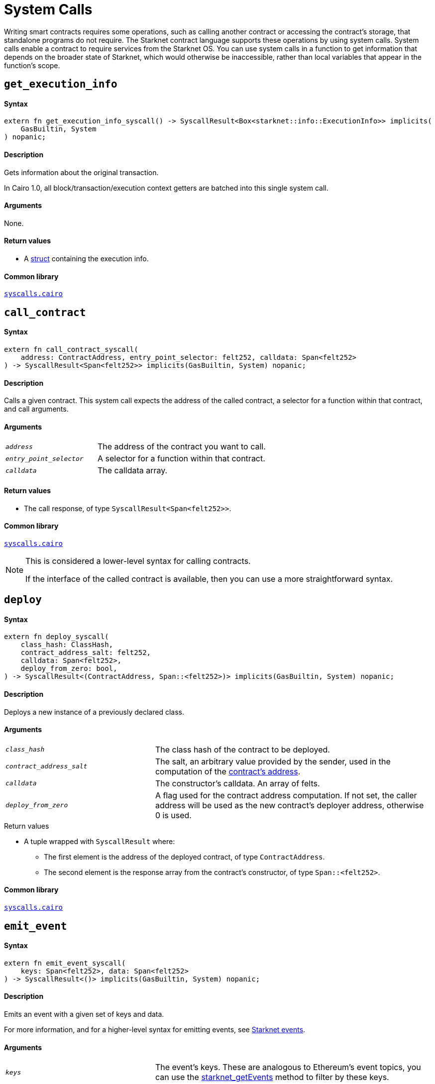 = System Calls

Writing smart contracts requires some operations, such as calling another contract or accessing the contract's storage, that standalone programs do not require. The Starknet contract language supports these operations by using system calls. System calls enable a contract to require services from the Starknet OS. You can use system calls in a function to get information that depends on the broader state of Starknet, which would otherwise be inaccessible, rather than local variables that appear in the function's scope.

[id="get_execution_info"]
== `get_execution_info`

[discrete]
==== Syntax

[source,cairo,subs="+quotes,+macros"]
----
extern fn get_execution_info_syscall() -> SyscallResult<Box<starknet::info::ExecutionInfo>> implicits(
    GasBuiltin, System
) nopanic;
----

[discrete]
==== Description

Gets information about the original transaction.

In Cairo 1.0, all block/transaction/execution context getters are batched into this single system call.

[discrete]
==== Arguments

None.

[discrete]
==== Return values

* A link:https://github.com/starkware-libs/cairo/blob/efbf69d4e93a60faa6e1363fd0152b8fcedbb00a/corelib/src/starknet/info.cairo#L8[struct] containing the execution info.

[discrete]
==== Common library

link:https://github.com/starkware-libs/cairo/blob/cca08c898f0eb3e58797674f20994df0ba641983/corelib/src/starknet/syscalls.cairo#L35[`syscalls.cairo`^]

[id="call_contract"]
== `call_contract`

[discrete]
==== Syntax

[source,cairo,subs="+quotes,+macros"]
----
extern fn call_contract_syscall(
    address: ContractAddress, entry_point_selector: felt252, calldata: Span<felt252>
) -> SyscallResult<Span<felt252>> implicits(GasBuiltin, System) nopanic;
----

[discrete]
==== Description

Calls a given contract. This system call expects the address of the called contract, a selector for a function within that contract, and call arguments.

[discrete]
==== Arguments

[horizontal,labelwidth=35]
`_address_`:: The address of the contract you want to call.
`_entry_point_selector_`:: A selector for a function within that contract.
`_calldata_`:: The calldata array.

[discrete]
==== Return values

* The call response, of type `SyscallResult<Span<felt252>>`.


[discrete]
==== Common library

link:https://github.com/starkware-libs/cairo/blob/cca08c898f0eb3e58797674f20994df0ba641983/corelib/src/starknet/syscalls.cairo#L10[`syscalls.cairo`^]

[NOTE]
====
This is considered a lower-level syntax for calling contracts.

If the interface of the called contract is available, then you can use a more straightforward syntax.
====

[id="deploy"]
== `deploy`

[discrete]
==== Syntax

[source,cairo,subs="+quotes,+macros"]
----
extern fn deploy_syscall(
    class_hash: ClassHash,
    contract_address_salt: felt252,
    calldata: Span<felt252>,
    deploy_from_zero: bool,
) -> SyscallResult<(ContractAddress, Span::<felt252>)> implicits(GasBuiltin, System) nopanic;
----

[discrete]
==== Description

Deploys a new instance of a previously declared class.

[discrete]
==== Arguments

[horizontal,labelwidth=35]
`_class_hash_`:: The class hash of the contract to be deployed.
`_contract_address_salt_`:: The salt, an arbitrary value provided by the sender, used in the computation of the xref:Contracts/contract-address.adoc[contract's address].
`_calldata_`:: The constructor's calldata. An array of felts.
`_deploy_from_zero_`:: A flag used for the contract address computation. If not set, the caller address will be used as the new contract's deployer address, otherwise 0 is used.

.Return values

* A tuple wrapped with `SyscallResult` where:
** The first element is the address of the deployed contract, of type `ContractAddress`.
** The second element is the response array from the contract's constructor, of type `Span::<felt252>`.

[discrete]
==== Common library

link:https://github.com/starkware-libs/cairo/blob/main/corelib/src/starknet/syscalls.cairo#L20[`syscalls.cairo`^]


[id="emit_event"]
== `emit_event`

[discrete]
==== Syntax

[source,cairo,subs="+quotes,+macros"]
----
extern fn emit_event_syscall(
    keys: Span<felt252>, data: Span<felt252>
) -> SyscallResult<()> implicits(GasBuiltin, System) nopanic;
----

[discrete]
==== Description

Emits an event with a given set of keys and data.

For more information, and for a higher-level syntax for emitting events, see xref:Events/starknet-events.adoc[Starknet events].

[discrete]
==== Arguments

[horizontal,labelwidth=35]
`_keys_`:: The event's keys. These are analogous to Ethereum's event topics, you can use the link:https://github.com/starkware-libs/starknet-specs/blob/c270b8170684bb09741672a7a4ae5003670c3f43/api/starknet_api_openrpc.json#L569RPC[starknet_getEvents] method to filter by these keys.
`_data_`:: The event's data.

[discrete]
==== Return values

None.

[discrete]
==== Common library

link:https://github.com/starkware-libs/cairo/blob/cca08c898f0eb3e58797674f20994df0ba641983/corelib/src/starknet/syscalls.cairo#L30[`syscalls.cairo`^]

[discrete]
==== Example

The following example emits an event with two keys, the strings `status` and `deposit` and three data elements: `1`, `2`, and `3`.

[source,cairo]
----
let keys = ArrayTrait::new();
keys.append('key');
keys.append('deposit');
let values = ArrayTrait::new();
values.append(1);
values.append(2);
values.append(3);
emit_event_syscall(keys, values).unwrap_syscall();
----

[id="library_call"]
== `library_call`

[discrete]
==== Syntax

[source,cairo,subs="+quotes,+macros"]
----
extern fn library_call_syscall(
    class_hash: ClassHash, function_selector: felt252, calldata: Span<felt252>
) -> SyscallResult<Span<felt252>> implicits(GasBuiltin, System) nopanic;
----

[discrete]
==== Description

Calls the requested function in any previously declared class. The class is only used for its logic.

This system call replaces the known delegate call functionality from Ethereum, with the important difference that there is only one contract involved.

[discrete]
==== Arguments

[horizontal,labelwidth=35]
`_class_hash_`:: The hash of the class you want to use.
`_function_selector_`:: A selector for a function within that class.
`_calldata_`:: The calldata.

[discrete]
==== Return values

* The call response, of type `SyscallResult<Span<felt252>>`.

[discrete]
==== Common library

link:https://github.com/starkware-libs/cairo/blob/cca08c898f0eb3e58797674f20994df0ba641983/corelib/src/starknet/syscalls.cairo#L43[`syscalls.cairo`^]

[id="send_message_to_L1"]
== `send_message_to_L1`

[discrete]
==== Syntax

[source,cairo,subs="+quotes,+macros"]
----
extern fn send_message_to_l1_syscall(
    to_address: felt252, payload: Span<felt252>
) -> SyscallResult<()> implicits(GasBuiltin, System) nopanic;
----

[discrete]
==== Description

Sends a message to L1.

This system call includes the message parameters as part of the proof's output and exposes these parameters to the Starknet Core contract on L1 once the state update, including the transaction, is received.

For more information, see Starknet's xref:L1-L2_Communication/messaging-mechanism.adoc[messaging mechanism].

[discrete]
==== Arguments

[horizontal,labelwidth=35]
`_to_address_`:: The recipient's L1 address.
`_payload_`:: The array containing the message payload

[discrete]
==== Return values

None.

[discrete]
==== Common library

link:https://github.com/starkware-libs/cairo/blob/cca08c898f0eb3e58797674f20994df0ba641983/corelib/src/starknet/syscalls.cairo#L51[`syscalls.cairo`^]

[discrete]
==== Example

The following example sends a message whose content is `(1,2)` to the L1 contract whose address is `3423542542364363`.

[source,cairo,subs="+quotes,+macros"]
----
let payload = ArrayTrait::new();
payload.append(1);
payload.append(2);
send_message_to_l1_syscall(payload).unwrap_syscall();
----

[id="replace_class"]
== `replace_class`

[discrete]
==== Syntax

[source,cairo,subs="+quotes,+macros"]
----
extern fn replace_class_syscall(
    class_hash: ClassHash
) -> SyscallResult<()> implicits(GasBuiltin, System) nopanic;
----

[discrete]
==== Description
Once `replace_class` is called, the class of the calling contract (i.e. the contract whose address is returned by `get_contract_address` at the time the syscall is called) will be replaced
by the class whose hash is given by the class_hash argument.

[NOTE]
====
After calling `replace_class`, the code currently executing from the old class will finish running.


The new class will be used from the next transaction onwards or if the contract is called via
the `call_contract` syscall in the same transaction (after the replacement).
====

[discrete]
==== Arguments

[horizontal,labelwidth=35]
`_class_hash_`:: The hash of the class you want to use as a replacement.

[discrete]
==== Return values

None.

[discrete]
==== Common library
link:https://github.com/starkware-libs/cairo/blob/cca08c898f0eb3e58797674f20994df0ba641983/corelib/src/starknet/syscalls.cairo#L77[`syscalls.cairo`^]

[id="storage_read"]
== `storage_read`

[discrete]
==== Syntax

[source,cairo,subs="+quotes,+macros"]
----
extern fn storage_read_syscall(
    address_domain: u32, address: StorageAddress,
) -> SyscallResult<felt252> implicits(GasBuiltin, System) nopanic;
----

[discrete]
==== Description

Gets the value of a key in the storage of the calling contract.

This system call provides direct access to any possible key in storage, in contrast with `var.read()`, which enables you to read storage variables that are defined explicitly in the contract.

For information on accessing storage by using the storage variables, see xref:./contract-storage.adoc#storage_variables[storage variables].

[discrete]
==== Arguments

[horizontal,labelwidth=35]
`_address_domain_`:: The domain of the key, used to separate between different data availability modes. This separation is used in Starknet to offer different data availability modes. Currently, only the on-chain mode (where all updates go to L1), indicated by domain `0`, is supported. Other address domains which will be introduced in the future will behave differently in terms of publication (in particular, they will not be posted on L1, creating a tradeoff between cost and security).
`_address_`:: The requested storage address.

[discrete]
==== Return values

* The value of the key, of type `SyscallResult<felt252>`.

[discrete]
==== Common library

link:https://github.com/starkware-libs/cairo/blob/cca08c898f0eb3e58797674f20994df0ba641983/corelib/src/starknet/syscalls.cairo#L60[`syscalls.cairo`^]

[discrete]
==== Example

[source,cairo,subs="+quotes,+macros"]
----
use starknet::storage_access::storage_base_address_from_felt252;

...

let storage_address = storage_base_address_from_felt252(3534535754756246375475423547453)
storage_read_syscall(0, storage_address).unwrap_syscall()
----

[id="storage_write"]
== `storage_write`

[discrete]
==== Syntax

[source,cairo,subs="+quotes,+macros"]
----
extern fn storage_write_syscall(
    address_domain: u32, address: StorageAddress, value: felt252
) -> SyscallResult<()> implicits(GasBuiltin, System) nopanic;
----

[discrete]
==== Description

Sets the value of a key in the storage of the calling contract.

This system call provides direct access to any possible key in storage, in contrast with `var.write()`, which enables you to write to storage variables that are defined explicitly in the contract.

For information on accessing storage by using the storage variables, see xref:./contract-storage.adoc#storage_variables[storage variables].

[discrete]
==== Arguments

[horizontal,labelwidth=35]
`_address_domain_`:: The domain of the key, used to separate between different data availability modes. This separation is used in Starknet to offer different data availability modes. Currently, only the on-chain mode (where all updates go to L1), indicated by domain `0`, is supported. Other address domains which will be introduced in the future will behave differently in terms of publication (in particular, they will not be posted on L1, creating a tradeoff between cost and security).
`_address_`:: The requested storage address.
`_value_`:: The value to write to the key.

[discrete]
==== Return values

None.

.Common library

link:https://github.com/starkware-libs/cairo/blob/cca08c898f0eb3e58797674f20994df0ba641983/corelib/src/starknet/syscalls.cairo#L70[`syscalls.cairo`^]
